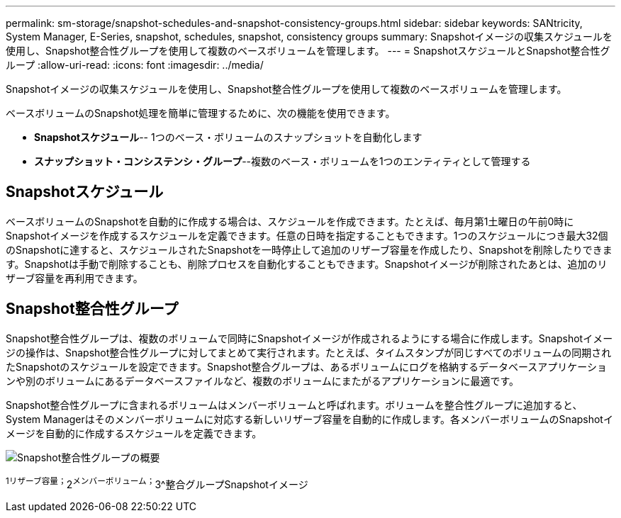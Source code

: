 ---
permalink: sm-storage/snapshot-schedules-and-snapshot-consistency-groups.html 
sidebar: sidebar 
keywords: SANtricity, System Manager, E-Series, snapshot, schedules, snapshot, consistency groups 
summary: Snapshotイメージの収集スケジュールを使用し、Snapshot整合性グループを使用して複数のベースボリュームを管理します。 
---
= SnapshotスケジュールとSnapshot整合性グループ
:allow-uri-read: 
:icons: font
:imagesdir: ../media/


[role="lead"]
Snapshotイメージの収集スケジュールを使用し、Snapshot整合性グループを使用して複数のベースボリュームを管理します。

ベースボリュームのSnapshot処理を簡単に管理するために、次の機能を使用できます。

* *Snapshotスケジュール*-- 1つのベース・ボリュームのスナップショットを自動化します
* *スナップショット・コンシステンシ・グループ*--複数のベース・ボリュームを1つのエンティティとして管理する




== Snapshotスケジュール

ベースボリュームのSnapshotを自動的に作成する場合は、スケジュールを作成できます。たとえば、毎月第1土曜日の午前0時にSnapshotイメージを作成するスケジュールを定義できます。任意の日時を指定することもできます。1つのスケジュールにつき最大32個のSnapshotに達すると、スケジュールされたSnapshotを一時停止して追加のリザーブ容量を作成したり、Snapshotを削除したりできます。Snapshotは手動で削除することも、削除プロセスを自動化することもできます。Snapshotイメージが削除されたあとは、追加のリザーブ容量を再利用できます。



== Snapshot整合性グループ

Snapshot整合性グループは、複数のボリュームで同時にSnapshotイメージが作成されるようにする場合に作成します。Snapshotイメージの操作は、Snapshot整合性グループに対してまとめて実行されます。たとえば、タイムスタンプが同じすべてのボリュームの同期されたSnapshotのスケジュールを設定できます。Snapshot整合グループは、あるボリュームにログを格納するデータベースアプリケーションや別のボリュームにあるデータベースファイルなど、複数のボリュームにまたがるアプリケーションに最適です。

Snapshot整合性グループに含まれるボリュームはメンバーボリュームと呼ばれます。ボリュームを整合性グループに追加すると、System Managerはそのメンバーボリュームに対応する新しいリザーブ容量を自動的に作成します。各メンバーボリュームのSnapshotイメージを自動的に作成するスケジュールを定義できます。

image::../media/sam1130-dwg-snapshots-consistency-groups-overview.gif[Snapshot整合性グループの概要]

^1リザーブ容量；^2^メンバーボリューム；^3^整合グループSnapshotイメージ
